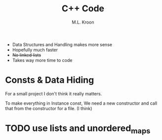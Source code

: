 #+title: C++ Code
#+author: M.L. Kroon


 + Data Structures and Handling makes more sense
 + Hopefully much faster
 - +No linked lists+
 - Takes way more time to code



* Consts & Data Hiding

For a small project I don't think it really matters.

To make everything in Instance const, We need a new constructor
and call that from the constructor for a file. (I think)


* TODO use lists and unordered_maps
